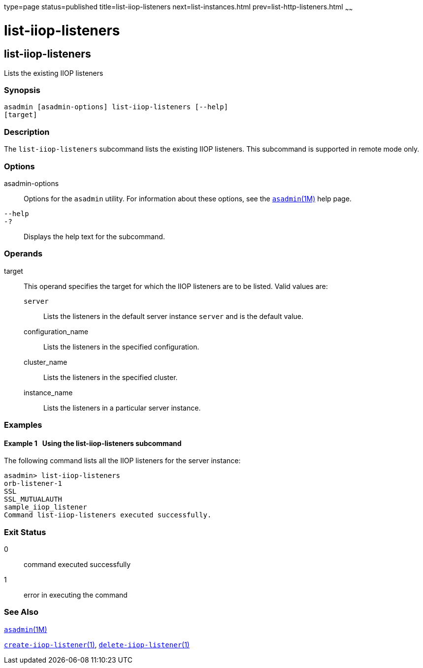 type=page
status=published
title=list-iiop-listeners
next=list-instances.html
prev=list-http-listeners.html
~~~~~~

list-iiop-listeners
===================

[[list-iiop-listeners-1]][[GSRFM00169]][[list-iiop-listeners]]

list-iiop-listeners
-------------------

Lists the existing IIOP listeners

[[sthref1509]]

=== Synopsis

[source]
----
asadmin [asadmin-options] list-iiop-listeners [--help]
[target]
----

[[sthref1510]]

=== Description

The `list-iiop-listeners` subcommand lists the existing IIOP listeners.
This subcommand is supported in remote mode only.

[[sthref1511]]

=== Options

asadmin-options::
  Options for the `asadmin` utility. For information about these
  options, see the link:asadmin.html#asadmin-1m[`asadmin`(1M)] help page.
`--help`::
`-?`::
  Displays the help text for the subcommand.

[[sthref1512]]

=== Operands

target::
  This operand specifies the target for which the IIOP listeners are to
  be listed. Valid values are:

  `server`;;
    Lists the listeners in the default server instance `server` and is
    the default value.
  configuration_name;;
    Lists the listeners in the specified configuration.
  cluster_name;;
    Lists the listeners in the specified cluster.
  instance_name;;
    Lists the listeners in a particular server instance.

[[sthref1513]]

=== Examples

[[GSRFM663]][[sthref1514]]

==== Example 1   Using the list-iiop-listeners subcommand

The following command lists all the IIOP listeners for the server
instance:

[source]
----
asadmin> list-iiop-listeners
orb-listener-1
SSL
SSL_MUTUALAUTH
sample_iiop_listener
Command list-iiop-listeners executed successfully.
----

[[sthref1515]]

=== Exit Status

0::
  command executed successfully
1::
  error in executing the command

[[sthref1516]]

=== See Also

link:asadmin.html#asadmin-1m[`asadmin`(1M)]

link:create-iiop-listener.html#create-iiop-listener-1[`create-iiop-listener`(1)],
link:delete-iiop-listener.html#delete-iiop-listener-1[`delete-iiop-listener`(1)]


